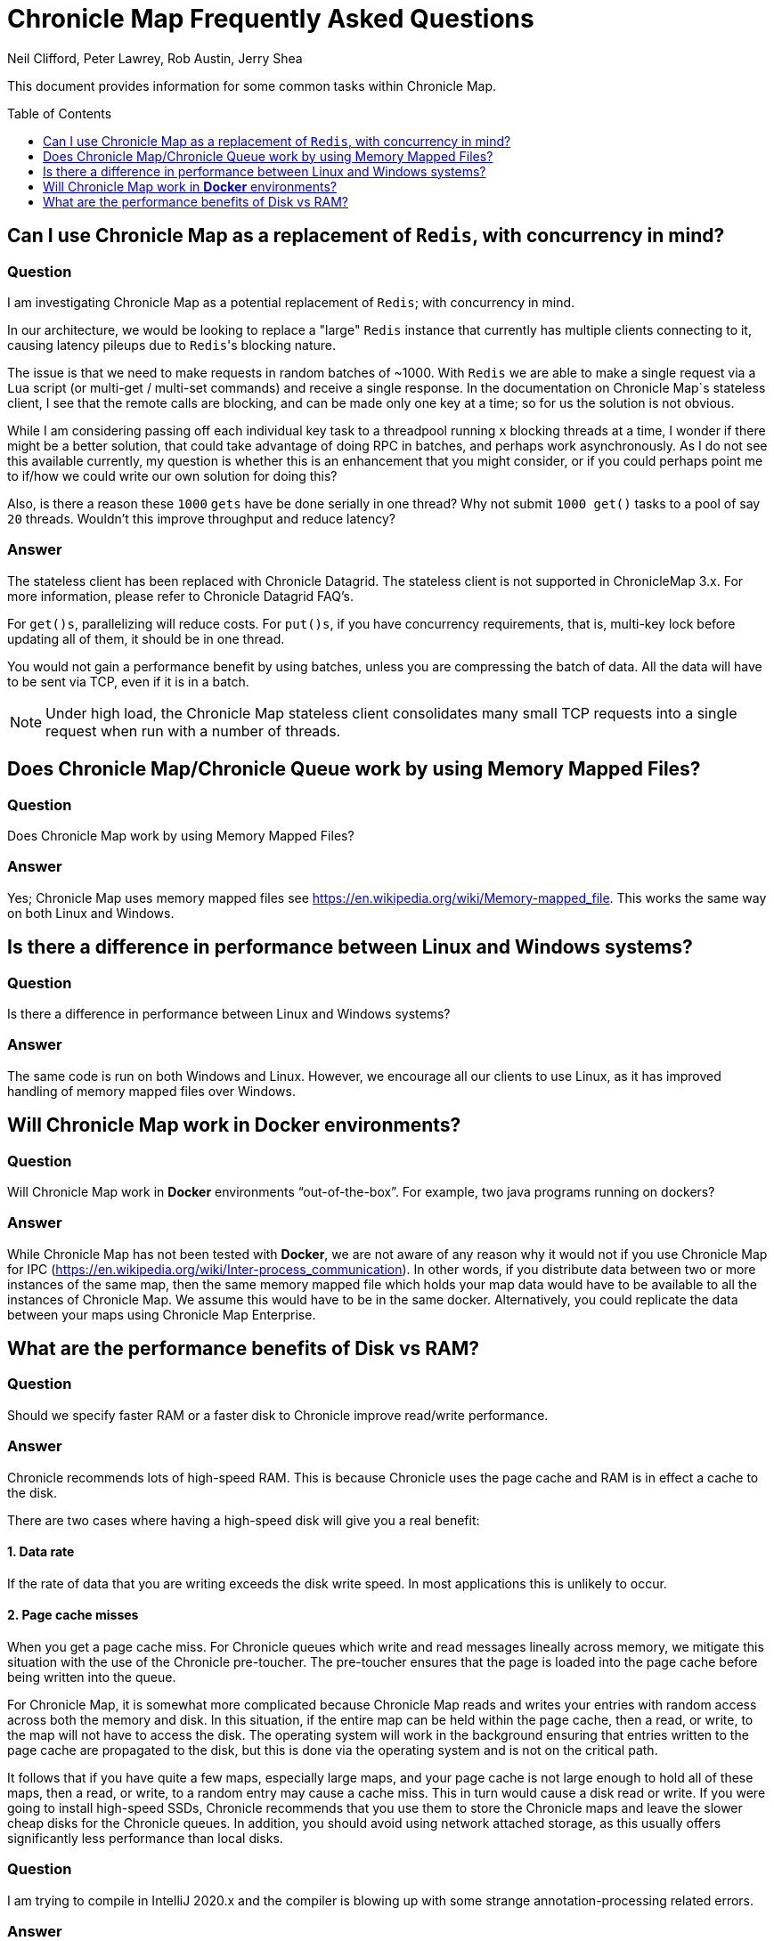 = Chronicle Map Frequently Asked Questions
Neil Clifford, Peter Lawrey, Rob Austin, Jerry Shea
:toc: manual
:toclevels: 1
:css-signature: demo
:toc-placement: preamble
:icons: font

This document provides information for some common tasks within Chronicle Map.

== Can I use Chronicle Map as a  replacement of `Redis`, with concurrency in mind?

=== Question

I am investigating Chronicle Map as a potential replacement of `Redis`; with concurrency in mind.

In our architecture, we would be looking to replace a "large" `Redis` instance that currently has multiple clients connecting to it, causing latency pileups due to ``Redis``'s blocking nature.

The issue is that we need to make requests in random batches of ~1000. With `Redis` we are able to make a single request via a `Lua` script (or multi-get / multi-set commands) and receive a single response. In the documentation on Chronicle Map`s stateless client, I see that the remote calls are blocking, and can be made only one key at a time; so for us the solution is not obvious.

While I am considering passing off each individual key task to a threadpool running `x` blocking threads at a time, I wonder if there might be a better solution, that could take advantage of doing RPC in batches, and perhaps work asynchronously. As I do not see this available currently, my question is whether this is an enhancement that you might consider, or if you could perhaps point me to if/how we could write our own solution for doing this?

Also, is there a reason these `1000` `gets` have be done serially in one thread? Why not submit `1000 get()` tasks to a pool of say `20` threads. Wouldn't this improve throughput and reduce latency?

=== Answer

The stateless client has been replaced with Chronicle Datagrid. The stateless client is not supported in ChronicleMap 3.x.  For  more information, please refer to Chronicle Datagrid FAQ's.

For `get()s`, parallelizing will reduce costs. For `put()s`, if you have concurrency requirements, that is, multi-key lock before updating all of them, it should be in one thread.

You would not gain a performance benefit by using batches, unless you are compressing the batch of data. All the data will have to be sent via TCP, even if it is in a batch.

NOTE: Under high load, the Chronicle Map stateless client consolidates many small TCP requests into a single request when run with a number of threads.

== Does Chronicle Map/Chronicle Queue work by using Memory Mapped Files?

=== Question
Does Chronicle Map work by using Memory Mapped Files?

=== Answer
Yes;  Chronicle Map uses memory mapped files see https://en.wikipedia.org/wiki/Memory-mapped_file. This works the same way on both Linux and Windows.

== Is there a difference in performance between Linux and Windows systems?

=== Question
Is there a difference in performance between Linux and Windows systems?

=== Answer
The same code is run on both Windows and Linux. However, we encourage all our clients to use Linux, as it has improved handling of memory mapped files over Windows. 

== Will Chronicle Map work in *Docker* environments?

=== Question
Will Chronicle Map work in *Docker* environments “out-of-the-box”. For example, two java programs running on dockers?

=== Answer
While Chronicle Map has not been tested with *Docker*, we are not aware of any reason why it would not if you use Chronicle Map for IPC (https://en.wikipedia.org/wiki/Inter-process_communication). In other words, if you  distribute data between two or more instances of the same map, then the same memory mapped file which holds your map data would have to be available to all the instances of Chronicle Map. We assume this would have to be in the same docker. Alternatively, you could replicate the data between your maps using Chronicle Map Enterprise.

== What are the performance benefits of Disk vs RAM?

=== Question

Should we specify faster RAM or a faster disk to Chronicle improve read/write performance.

=== Answer

Chronicle recommends lots of high-speed RAM. This is because Chronicle uses the page cache and RAM is in effect a cache to the disk. 

There are two cases where having a high-speed disk will give you a real benefit:

==== 1. Data rate
If the rate of data that you are writing exceeds the disk write speed. In most applications this is unlikely to occur.

==== 2. Page cache misses
When you get a page cache miss. For Chronicle queues which write and read messages lineally across memory, we mitigate this situation with the use of the Chronicle pre-toucher. The pre-toucher ensures that the page is loaded into the page cache before being written into the queue. 

For Chronicle Map, it is somewhat more complicated because Chronicle Map reads and writes your entries with random access across both the memory and disk. In this situation, if the entire map can be held within the page cache, then a read, or write, to the map will not have to access the disk. The operating system will work in the background ensuring that entries written to the page cache are propagated to the disk, but this is done via the operating system and is not on the critical path. 

It follows that if you have quite a few maps, especially large maps, and your page cache is not large enough to hold all of these maps, then a read, or write, to a random entry may cause a cache miss. This in turn would cause a disk read or write. If you were going to install high-speed SSDs, Chronicle recommends that you use them to store the Chronicle maps and leave the slower cheap disks for the Chronicle queues. In addition, you should avoid using network attached storage, as this usually offers significantly less performance than local disks.

=== Question

I am trying to compile in IntelliJ 2020.x and the compiler is blowing up with some strange annotation-processing
related errors.

=== Answer

link:https://www.jetbrains.com/help/idea/delegate-build-and-run-actions-to-maven.html#delegate_to_maven[Configure IntelliJ to use maven to build the project]

'''
<<../ReadMe.adoc#,Back to ReadMe>>
